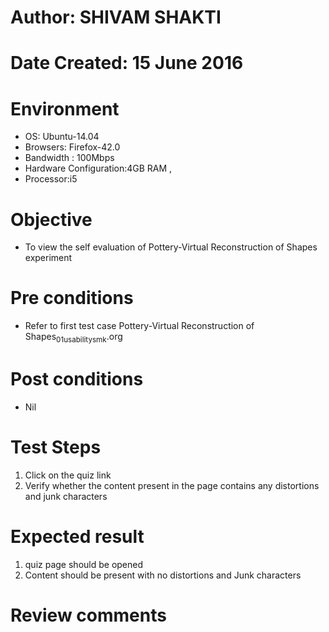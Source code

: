 * Author: SHIVAM SHAKTI
* Date Created: 15 June 2016
* Environment
  - OS: Ubuntu-14.04
  - Browsers: Firefox-42.0
  - Bandwidth : 100Mbps
  - Hardware Configuration:4GB RAM , 
  - Processor:i5

* Objective
  - To view the self evaluation of Pottery-Virtual Reconstruction of Shapes experiment

* Pre conditions
  - Refer to first test case Pottery-Virtual Reconstruction of Shapes_01_usability_smk.org
* Post conditions
   - Nil
* Test Steps
  1. Click on the quiz link 
  2. Verify whether the content present in the page contains any distortions and junk characters

* Expected result
  1. quiz page should be opened
  2. Content should be present with no distortions and Junk characters

* Review comments

